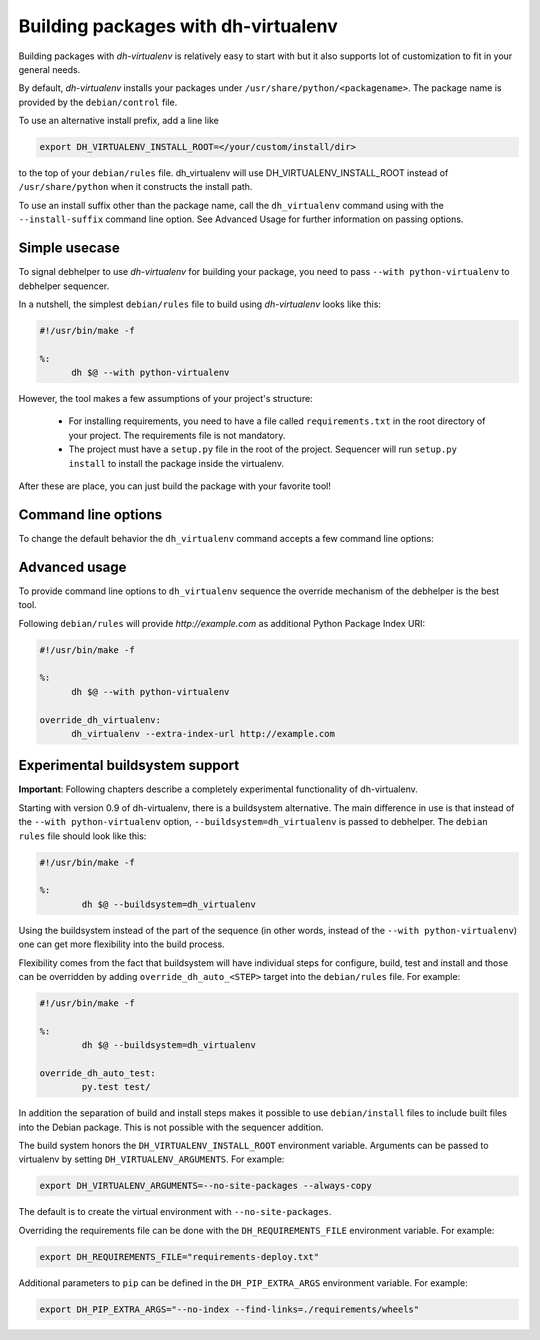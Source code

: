 ======================================
 Building packages with dh-virtualenv
======================================

Building packages with *dh-virtualenv* is relatively easy to start
with but it also supports lot of customization to fit in your general
needs.

By default, *dh-virtualenv* installs your packages under
``/usr/share/python/<packagename>``. The package name is provided by
the ``debian/control`` file.

To use an alternative install prefix, add a line like

.. code-block:: make

  export DH_VIRTUALENV_INSTALL_ROOT=</your/custom/install/dir>

to the top of your ``debian/rules`` file. dh_virtualenv will use
DH_VIRTUALENV_INSTALL_ROOT instead of ``/usr/share/python`` when it
constructs the install path.

To use an install suffix other than the package name, call the 
``dh_virtualenv`` command using with the ``--install-suffix`` 
command line option. See Advanced Usage for further information
on passing options.

Simple usecase
==============

To signal debhelper to use *dh-virtualenv* for building your
package, you need to pass ``--with python-virtualenv`` to debhelper
sequencer.

In a nutshell, the simplest ``debian/rules`` file to build using
*dh-virtualenv* looks like this:

.. code-block:: make

  #!/usr/bin/make -f

  %:
  	dh $@ --with python-virtualenv

However, the tool makes a few assumptions of your project's structure:

 * For installing requirements, you need to have a file called
   ``requirements.txt`` in the root directory of your project. The
   requirements file is not mandatory.
 * The project must have a ``setup.py`` file in the root of the
   project. Sequencer will run ``setup.py install`` to install the
   package inside the virtualenv.

After these are place, you can just build the package with your
favorite tool!

Command line options
====================

To change the default behavior the ``dh_virtualenv`` command accepts a
few command line options:

.. cmdoption:: -p <package>, --package <package>

   Act on the package named *<package>*

.. cmdoption:: -N <package>, --no-package <package>

   Do not act on the specified package

.. cmdoption:: -v, --verbose

   Turn on verbose mode. This has a few effects: it sets root logger
   level to ``DEBUG`` and passes verbose flag to ``pip`` when
   installing packages. This can also be provided using the standard
   ``DH_VERBOSE`` environment variable.

.. cmdoption:: --install-suffix <suffix>

   Override virtualenv installation suffix. The suffix is appended to
   ``/usr/share/python``, or the ``DH_VIRTUALENV_INSTALL_ROOT``
   environment variable if specified, to construct the installation
   path.

.. cmdoption:: --extra-index-url <url>

   Use extra index url *<url>* when running ``pip`` to install
   packages. This can be provided multiple times to pass multiple URLs
   to ``pip``. This is useful if you for example have a private Python
   Package Index.

.. cmdoption:: --preinstall <package>

   Package to install before processing the requirements. This flag
   can be used to provide a package that is installed by ``pip``
   before processing requirements file. This is handy if you need to
   install for example a custom setup script or other packages needed
   to parse ``setup.py``. This flag can be provided multiple times to
   pass multiple packages for pre-install.

.. cmdoption:: --upgrade-pip <package>

   Force upgrading pip to the latest available release. *Note:* This
   can produce non-repeatable builds.

.. cmdoption:: --index-url <URL>

   Base URL of the PyPI server. This flag can be used to pass in a
   custom URL to a PyPI mirror. It's useful if you for example have an
   internal mirror of the PyPI or you run a special instance that only
   exposes selected packages of PyPI. If this is not provided, the
   default will be whatever ``pip`` uses as default (usually
   ``http://pypi.python.org/simple``).

.. cmdoption:: --extra-pip-arg <PIP ARG>

   Extra parameters to pass to the pip executable. This is useful if
   you need to change the behaviour of pip during the packaging process.
   You can use this flag multiple times to pass in different pip flags.
   As an example passing in --extra-pip-arg "--no-compile" to the
   override_dh_virtualenv section of the debian/rules file will
   disable the generation of pyc files.

.. cmdoption:: --extra-virtualenv-arg <VIRTUALENV ARG>

   Extra parameters to pass to the virtualenv executable. This is useful if
   you need to change the behaviour of virtualenv during the packaging process.
   You can use this flag multiple times to pass in different virtualenv flags.

.. cmdoption:: --requirements <REQUIREMENTS FILE>

   Use a different requirements file when installing. Some packages
   such as `pbr <http://docs.openstack.org/developer/pbr/>`_ expect
   the ``requirements.txt`` file to be a simple list of requirements
   that can be copied verbatim into the ``install_requires``
   list. This command option allows specifying a different
   ``requirements.txt`` file that may include pip specific flags such
   as ``-i``, ``-r-`` and ``-e``.

.. cmdoption:: --setuptools

   Use setuptools instead of distribute in the virtualenv

.. cmdoption:: --no-test

   Skip running ``python setup.py test`` after dependencies and the
   package is installed. This is useful if the Python code is packaged
   using distutils and not setuptools.

.. cmdoption:: --python <path>

   Use a specific Python interpreter found in ``path`` as the
   interpreter for the virtualenv. Default is to use the system
   default, usually ``/usr/bin/python``.

.. cmdoption:: --builtin-venv

   Enable the use of the build-in ``venv`` module, i.e. use ``python
   -m venv`` to create the virtualenv. For this to work, requires
   Python 3.4 or later to be used, e.g. by using the option ``--python
   /usr/bin/python3.4``. (Python 3.3 has the ``venv`` module, but
   virtualenvs created with Python 3.3 are not bootstrapped with
   setuptools or pip.)

.. cmdoption:: -S, --use-system-packages

   Enable the use of system site-packages in the created virtualenv
   by passing the ``--system-site-packages`` flag to ``virtualenv``.

.. cmdoption:: --skip-install

   Skip running ``pip install .`` after dependencies have been
   installed. This will result in anything specified in setup.py being
   ignored. If this package is intended to install a virtualenv
   and a program that uses the supplied virtualenv, it is up to
   the user to ensure that if setup.py exists, any installation logic
   or dependencies contained therein are handled.

   This option is useful for web application deployments where the
   package is expected contain the virtual environment to support
   an application which itself may be installed via some other means
   -- typically, by the packages ``./debian/<packagename>.install``
   file, possibly into a directory structure unrelated to the location
   of the virtual environment.

.. cmdoption:: --pypi-url <URL>

   .. deprecated:: 0.12
      Use :option:`--index-url` instead.


Advanced usage
==============

To provide command line options to ``dh_virtualenv`` sequence the
override mechanism of the debhelper is the best tool.

Following ``debian/rules`` will provide *http://example.com* as
additional Python Package Index URI:

.. code-block:: make

  #!/usr/bin/make -f

  %:
  	dh $@ --with python-virtualenv

  override_dh_virtualenv:
  	dh_virtualenv --extra-index-url http://example.com


Experimental buildsystem support
================================

**Important**: Following chapters describe a completely experimental
functionality of dh-virtualenv.

Starting with version 0.9 of dh-virtualenv, there is a buildsystem alternative.
The main difference in use is that instead of the ``--with python-virtualenv``
option, ``--buildsystem=dh_virtualenv`` is passed to debhelper. The ``debian rules``
file should look like this:

.. code-block:: make

                #!/usr/bin/make -f

                %:
                	dh $@ --buildsystem=dh_virtualenv

Using the buildsystem instead of the part of the sequence (in other
words, instead of the ``--with python-virtualenv``) one can get more
flexibility into the build process.

Flexibility comes from the fact that buildsystem will have individual
steps for configure, build, test and install and those can be
overridden by adding ``override_dh_auto_<STEP>`` target into the
``debian/rules`` file. For example:

.. code-block:: make

                #!/usr/bin/make -f

                %:
                	dh $@ --buildsystem=dh_virtualenv

                override_dh_auto_test:
                	py.test test/

In addition the separation of build and install steps makes it
possible to use ``debian/install`` files to include built files into
the Debian package. This is not possible with the sequencer addition.

The build system honors the ``DH_VIRTUALENV_INSTALL_ROOT`` environment
variable. Arguments can be passed to virtualenv by setting
``DH_VIRTUALENV_ARGUMENTS``. For example:

.. code-block:: make

  export DH_VIRTUALENV_ARGUMENTS=--no-site-packages --always-copy

The default is to create the virtual environment with ``--no-site-packages``.

Overriding the requirements file can be done with the ``DH_REQUIREMENTS_FILE`` environment
variable. For example:

.. code-block:: make

  export DH_REQUIREMENTS_FILE="requirements-deploy.txt"

Additional parameters to ``pip`` can be defined in the ``DH_PIP_EXTRA_ARGS`` environment
variable. For example:

.. code-block:: make

  export DH_PIP_EXTRA_ARGS="--no-index --find-links=./requirements/wheels"

